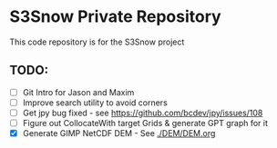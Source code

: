 * S3Snow Private Repository

This code repository is for the S3Snow project

** TODO:

+ [ ] Git Intro for Jason and Maxim
+ [ ] Improve search utility to avoid corners
+ [ ] Get jpy bug fixed - see https://github.com/bcdev/jpy/issues/108
+ [ ] Figure out CollocateWith target Grids & generate GPT graph for it
+ [X] Generate GIMP NetCDF DEM - See [[./DEM/DEM.org]]
